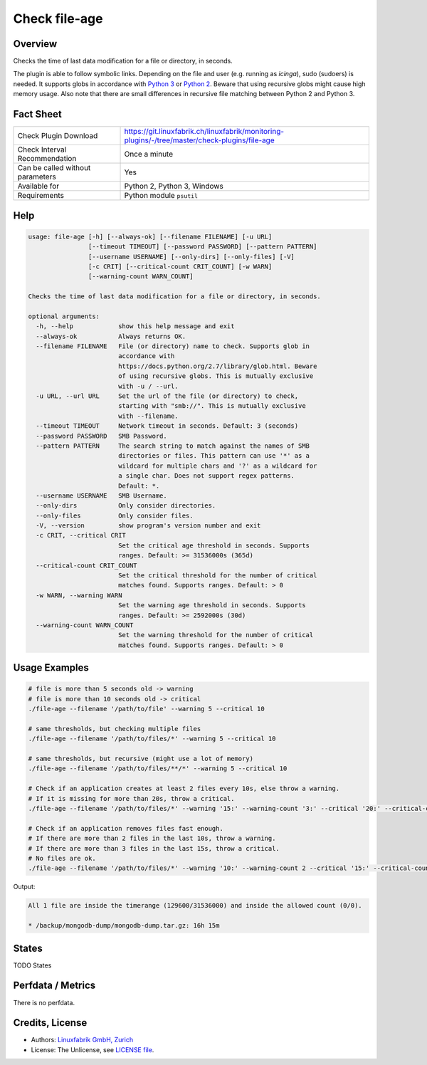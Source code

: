 Check file-age
==============

Overview
--------

Checks the time of last data modification for a file or directory, in seconds.

The plugin is able to follow symbolic links. Depending on the file and user (e.g. running as *icinga*), sudo (sudoers) is needed. It supports globs in accordance with `Python 3 <https://docs.python.org/3/library/pathlib.html#pathlib.Path.glob>`_ or `Python 2 <https://docs.python.org/2.7/library/glob.html>`_. Beware that using recursive globs might cause high memory usage. Also note that there are small differences in recursive file matching between Python 2 and Python 3.


Fact Sheet
----------

.. csv-table::
    :widths: 30, 70
    
    "Check Plugin Download",                "https://git.linuxfabrik.ch/linuxfabrik/monitoring-plugins/-/tree/master/check-plugins/file-age"
    "Check Interval Recommendation",        "Once a minute"
    "Can be called without parameters",     "Yes"
    "Available for",                        "Python 2, Python 3, Windows"
    "Requirements",                         "Python module ``psutil``"


Help
----

.. code-block:: text

    usage: file-age [-h] [--always-ok] [--filename FILENAME] [-u URL]
                    [--timeout TIMEOUT] [--password PASSWORD] [--pattern PATTERN]
                    [--username USERNAME] [--only-dirs] [--only-files] [-V]
                    [-c CRIT] [--critical-count CRIT_COUNT] [-w WARN]
                    [--warning-count WARN_COUNT]

    Checks the time of last data modification for a file or directory, in seconds.

    optional arguments:
      -h, --help            show this help message and exit
      --always-ok           Always returns OK.
      --filename FILENAME   File (or directory) name to check. Supports glob in
                            accordance with
                            https://docs.python.org/2.7/library/glob.html. Beware
                            of using recursive globs. This is mutually exclusive
                            with -u / --url.
      -u URL, --url URL     Set the url of the file (or directory) to check,
                            starting with "smb://". This is mutually exclusive
                            with --filename.
      --timeout TIMEOUT     Network timeout in seconds. Default: 3 (seconds)
      --password PASSWORD   SMB Password.
      --pattern PATTERN     The search string to match against the names of SMB
                            directories or files. This pattern can use '*' as a
                            wildcard for multiple chars and '?' as a wildcard for
                            a single char. Does not support regex patterns.
                            Default: *.
      --username USERNAME   SMB Username.
      --only-dirs           Only consider directories.
      --only-files          Only consider files.
      -V, --version         show program's version number and exit
      -c CRIT, --critical CRIT
                            Set the critical age threshold in seconds. Supports
                            ranges. Default: >= 31536000s (365d)
      --critical-count CRIT_COUNT
                            Set the critical threshold for the number of critical
                            matches found. Supports ranges. Default: > 0
      -w WARN, --warning WARN
                            Set the warning age threshold in seconds. Supports
                            ranges. Default: >= 2592000s (30d)
      --warning-count WARN_COUNT
                            Set the warning threshold for the number of critical
                            matches found. Supports ranges. Default: > 0


Usage Examples
--------------

.. code-block:: bash

    # file is more than 5 seconds old -> warning
    # file is more than 10 seconds old -> critical
    ./file-age --filename '/path/to/file' --warning 5 --critical 10

    # same thresholds, but checking multiple files
    ./file-age --filename '/path/to/files/*' --warning 5 --critical 10

    # same thresholds, but recursive (might use a lot of memory)
    ./file-age --filename '/path/to/files/**/*' --warning 5 --critical 10

    # Check if an application creates at least 2 files every 10s, else throw a warning.
    # If it is missing for more than 20s, throw a critical.
    ./file-age --filename '/path/to/files/*' --warning '15:' --warning-count '3:' --critical '20:' --critical-count '2:'

    # Check if an application removes files fast enough.
    # If there are more than 2 files in the last 10s, throw a warning.
    # If there are more than 3 files in the last 15s, throw a critical.
    # No files are ok.
    ./file-age --filename '/path/to/files/*' --warning '10:' --warning-count 2 --critical '15:' --critical-count 3
    
Output:

.. code-block:: text

    All 1 file are inside the timerange (129600/31536000) and inside the allowed count (0/0).

    * /backup/mongodb-dump/mongodb-dump.tar.gz: 16h 15m


States
------

TODO States


Perfdata / Metrics
------------------

There is no perfdata.


Credits, License
----------------

* Authors: `Linuxfabrik GmbH, Zurich <https://www.linuxfabrik.ch>`_
* License: The Unlicense, see `LICENSE file <https://git.linuxfabrik.ch/linuxfabrik/monitoring-plugins/-/blob/master/LICENSE>`_.
